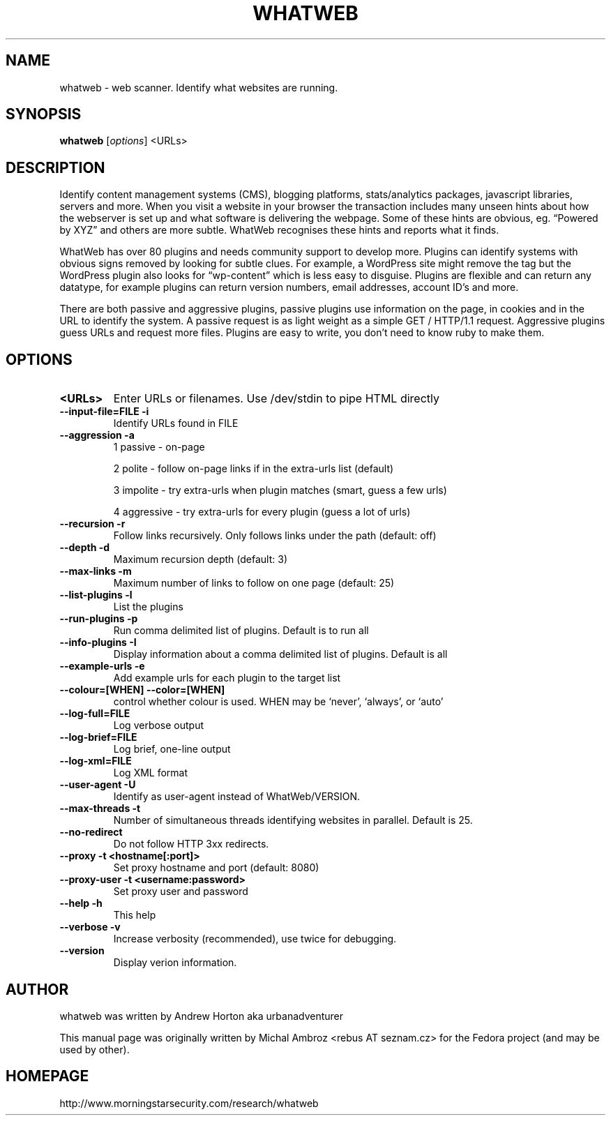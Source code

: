 .TH WHATWEB 1 "April 30, 2010"
.SH NAME
whatweb \- web scanner. Identify what websites are running.
.SH SYNOPSIS
.B whatweb
.RI [ options ] 
.RI <URLs>

.br
.SH DESCRIPTION
.PP
Identify content management systems (CMS), blogging platforms, stats/analytics
packages, javascript libraries, servers and more. When you visit a website
in your browser the transaction includes many unseen hints about how
the webserver is set up and what software is delivering the webpage.
Some of these hints are obvious, eg. “Powered by XYZ” and others are more
subtle. WhatWeb recognises these hints and reports what it finds.

WhatWeb has over 80 plugins and needs community support to develop more. 
Plugins can identify systems with obvious signs removed by looking for subtle
clues. For example, a WordPress site might remove the tag but the WordPress
plugin also looks for “wp-content” which is less easy to disguise. Plugins
are flexible and can return any datatype, for example plugins can return
version numbers, email addresses, account ID’s and more.

There are both passive and aggressive plugins, passive plugins use information
on the page, in cookies and in the URL to identify the system. A passive
request is as light weight as a simple GET / HTTP/1.1 request. Aggressive
plugins guess URLs and request more files. Plugins are easy to write, you
don’t need to know ruby to make them.
.SH OPTIONS
.TP
.B \<URLs\>
Enter URLs or filenames. Use /dev/stdin to pipe HTML directly
.TP
.B \-\-input-file=FILE \-i
Identify URLs found in FILE
.TP
.B \-\-aggression \-a
1 passive - on-page

2 polite - follow on-page links if in the extra-urls list (default)

3 impolite - try extra-urls when plugin matches (smart, guess a few urls)

4 aggressive - try extra-urls for every plugin (guess a lot of urls)

.TP
.B \-\-recursion \-r
Follow links recursively. Only follows links under the path (default: off)
.TP
.B \-\-depth \-d
Maximum recursion depth (default: 3)
.TP
.B \-\-max-links \-m
Maximum number of links to follow on one page (default: 25)
.TP
.B \-\-list-plugins \-l
List the plugins
.TP
.B \-\-run-plugins \-p
Run comma delimited list of plugins. Default is to run all
.TP
.B \-\-info-plugins \-I
Display information about a comma delimited list of plugins. Default is all
.TP
.B \-\-example-urls \-e
Add example urls for each plugin to the target list
.TP
.B \-\-colour=[WHEN] \-\-color=[WHEN]
control whether colour is used. WHEN may be `never', `always', or `auto'
.TP
.B \-\-log-full=FILE
Log verbose output
.TP
.B \-\-log-brief=FILE
Log brief, one-line output
.TP
.B \-\-log-xml=FILE
Log XML format
.TP
.B \-\-user-agent \-U
Identify as user-agent instead of WhatWeb/VERSION.
.TP
.B \-\-max-threads \-t
Number of simultaneous threads identifying websites in parallel. Default is 25.
.TP
.B \-\-no-redirect
Do not follow HTTP 3xx redirects.
.TP
.B \-\-proxy \-t <hostname[:port]>
Set proxy hostname and port (default: 8080)
.TP
.B \-\-proxy-user \-t <username:password>
Set proxy user and password
.TP
.B \-\-help \-h
This help
.TP
.B \-\-verbose \-v
Increase verbosity (recommended), use twice for debugging.
.TP
.B \-\-version
Display verion information.

.SH AUTHOR
whatweb was written by Andrew Horton aka urbanadventurer

This manual page was originally written by Michal Ambroz <rebus AT seznam.cz>
for the Fedora project (and may be used by other).
.SH HOMEPAGE
http://www.morningstarsecurity.com/research/whatweb
.PP

